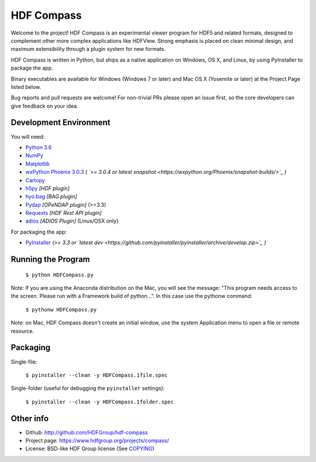 HDF Compass
===========

.. image:: https://badge.fury.io/py/hdf_compass.svg
    :target: https://badge.fury.io/py/hdf_compass
    :alt: PyPI Status

.. image:: https://readthedocs.org/projects/hdf-compass/badge/?version=stable
    :target: http://hdf-compass.readthedocs.org/en/stable/?badge=stable
    :alt: Stable Documentation Status
    
.. image:: https://readthedocs.org/projects/hdf-compass/badge/?version=latest
    :target: http://hdf-compass.readthedocs.org/en/latest/?badge=latest
    :alt: Latest Documentation Status
    
.. image:: https://ci.appveyor.com/api/projects/status/1vhkbqf921f1cwod/branch/py3?svg=true
    :target: https://ci.appveyor.com/project/giumas/hdf-compass-8fj8h
    :alt: AppVeyor Status

.. image:: https://travis-ci.org/giumas/hdf-compass.svg?branch=develop
    :target: https://travis-ci.org/giumas/hdf-compass
    :alt: Travis-CI Status
        
Welcome to the project!  HDF Compass is an experimental viewer program for
HDF5 and related formats, designed to complement other more complex
applications like HDFView.  Strong emphasis is placed on clean minimal design,
and maximum extensibility through a plugin system for new formats.

HDF Compass is written in Python, but ships as a native application on
Windows, OS X, and Linux, by using PyInstaller to package the app.

Binary executables are available for Windows (Windows 7 or later) and Mac OS X (Yosemite or later) at
the Project Page listed below.

Bug reports and pull requests are welcome!  For non-trivial PRs please
open an issue first, so the core developers can give feedback on your idea.



Development Environment
-----------------------

You will need:

* `Python 3.6 <https://www.python.org/downloads/>`_
* `NumPy <https://github.com/numpy/numpy>`_
* `Matplotlib <https://github.com/matplotlib/matplotlib>`_
* `wxPython Phoenix 3.0.3 <https://github.com/wxWidgets/Phoenix>`_ *( `>= 3.0.4 or latest snapshot <https://wxpython.org/Phoenix/snapshot-builds/>`_ )*
* `Cartopy <https://github.com/SciTools/cartopy>`_
* `h5py <https://github.com/h5py/h5py>`_ *[HDF plugin]*
* `hyo.bag <https://bitbucket.org/ccomjhc/hyo_bag>`_ *[BAG plugin]*
* `Pydap <https://github.com/robertodealmeida/pydap>`_ *[OPeNDAP plugin]* (>=3.3)
* `Requests <https://github.com/kennethreitz/requests>`_ *[HDF Rest API plugin]*
* `adios <https://github.com/ornladios/ADIOS>`_ *[ADIOS Plugin]* (Linux/OSX only)

For packaging the app:

* `PyInstaller <https://github.com/pyinstaller/pyinstaller>`_ *(>= 3.3 or `latest dev <https://github.com/pyinstaller/pyinstaller/archive/develop.zip>`_ )*


Running the Program  
-------------------

    ``$ python HDFCompass.py``
      
      
Note: If you are using the Anaconda distribution on the Mac, you will see the
message: "This program needs access to the screen.  Please run with a Framework
build of python...".  In this case use the pythonw command:

    ``$ pythonw HDFCompass.py``
           
Note: on Mac, HDF Compass doesn't create an initial window, use the system Application
menu to open a file or remote resource.


Packaging
---------

Single-file:

    ``$ pyinstaller --clean -y HDFCompass.1file.spec``

Single-folder (useful for debugging the ``pyinstaller`` settings):

    ``$ pyinstaller --clean -y HDFCompass.1folder.spec``


Other info
----------

* Github: `http://github.com/HDFGroup/hdf-compass <http://github.com/HDFGroup/hdf-compass>`_
* Project page: `https://www.hdfgroup.org/projects/compass/ <https://www.hdfgroup.org/projects/compass/>`_
* License: BSD-like HDF Group license (See `COPYING <https://raw.githubusercontent.com/HDFGroup/hdf-compass/master/COPYING>`_)
